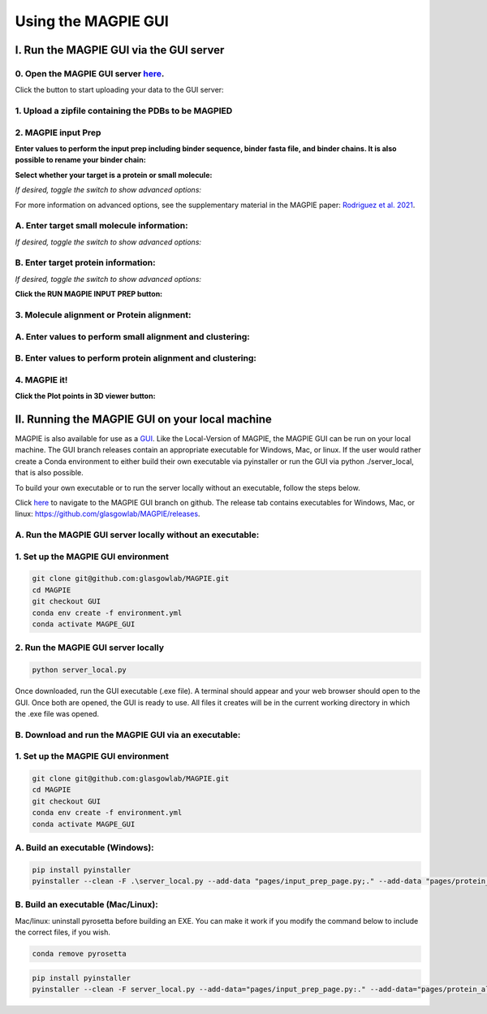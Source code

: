 ================================
Using the MAGPIE GUI
================================

I. Run the MAGPIE GUI via the GUI server
======================================

0. Open the MAGPIE GUI server `here <https://magpie-production.up.railway.app/>`_.
------------------------------------------------------------------------------------

Click the button to start uploading your data to the GUI server: 

.. image:: _static/GUI_start.png

1. Upload a zipfile containing the PDBs to be MAGPIED
-------------------------------------------------------

.. image:: _static/GUI_1.png

2. MAGPIE input Prep
--------------------------------------

**Enter values to perform the input prep including binder sequence, binder fasta file, and binder chains. It is also possible to rename your binder chain:**

.. image:: _static/GUI_2-1.png
   

**Select whether your target is a protein or small molecule:**

.. image:: _static/GUI_2-2.png

*If desired, toggle the switch to show advanced options:*

.. image:: _static/GUI_2-3.png

For more information on advanced options, see the supplementary material in the MAGPIE paper: `Rodriguez et al. 2021 <https://doi.org/10.1101/2021.06.29.450229>`_.

A. Enter target small molecule information:
--------------------------------------------

.. image:: _static/GUI_2_A1.png

*If desired, toggle the switch to show advanced options:*

B. Enter target protein information:
-------------------------------------

.. image:: _static/GUI_2_B1.png

*If desired, toggle the switch to show advanced options:*

**Click the RUN MAGPIE INPUT PREP button:**

.. image:: _static/GUI_run2.png

3. Molecule alignment or Protein alignment: 
--------------------------------------------

A. Enter values to perform small alignment and clustering:
----------------------------------------------------------

.. image:: _static/GUI_3_A1.png

B. Enter values to perform protein alignment and clustering:
--------------------------------------------------------------

.. image:: _static/GUI_3_B1.png


4. MAGPIE it!
--------------

.. image:: _static/GUI_4.png

**Click the Plot points in 3D viewer button:**

.. image:: _static/GUI_run4.png


II. Running the MAGPIE GUI on your local machine
======================================

MAGPIE is also available for use as a `GUI <https://magpie-production.up.railway.app/>`_. Like the Local-Version of MAGPIE, the MAGPIE GUI can be run on your local machine. The GUI branch releases contain an appropriate executable for Windows, Mac, or linux. If the user would rather create a Conda environment to either build their own executable via pyinstaller or run the GUI via python ./server_local, that is also possible. 

To build your own executable or to run the server locally without an executable, follow the steps below.

Click `here <https://github.com/glasgowlab/MAGPIE/tree/GUI>`_ to navigate to the MAGPIE GUI branch on github. The release tab contains executables for Windows, Mac, or linux: `<https://github.com/glasgowlab/MAGPIE/releases>`_.

A. Run the MAGPIE GUI server locally without an executable: 
--------------------------------------------------------
1. Set up the MAGPIE GUI environment
--------------------------------------

.. code-block:: bash

    git clone git@github.com:glasgowlab/MAGPIE.git
    cd MAGPIE
    git checkout GUI
    conda env create -f environment.yml
    conda activate MAGPE_GUI
   
2. Run the MAGPIE GUI server locally
--------------------------------

.. code-block:: bash

    python server_local.py

Once downloaded, run the GUI executable (.exe file). A terminal should appear and your web browser should open to the GUI. Once both are opened, the GUI is ready to use. All files it creates will be in the current working directory in which the .exe file was opened.

B. Download and run the MAGPIE GUI via an executable:
---------------------------------------------------
1. Set up the MAGPIE GUI environment
-------------------------------------

.. code-block:: bash

   git clone git@github.com:glasgowlab/MAGPIE.git
   cd MAGPIE
   git checkout GUI
   conda env create -f environment.yml
   conda activate MAGPE_GUI

A. Build an executable (Windows):
-----------------------------------

.. code-block:: bash

   pip install pyinstaller
   pyinstaller --clean -F .\server_local.py --add-data "pages/input_prep_page.py;." --add-data "pages/protein_align_page.py;." --add-data "pages/sm_align_page.py;." --add-data "pages/MAGPIE_page.py;." --add-data "logomaker;logomaker" --add-data "pages;pages"

B. Build an executable (Mac/Linux):
------------------------------------
Mac/linux: uninstall pyrosetta before building an EXE. You can make it work if you modify the command below to include the correct files, if you wish.

.. code-block:: bash 

   conda remove pyrosetta

.. code-block:: bash

   pip install pyinstaller
   pyinstaller --clean -F server_local.py --add-data="pages/input_prep_page.py:." --add-data="pages/protein_align_page.py:." --add-data="pages/sm_align_page.py:." --add-data="pages/MAGPIE_page.py:." --add-data="logomaker:logomaker" --add-data="pages:pages" --hidden-import='PIL._tkinter_finder' --add-data="logomaker/src:logomaker/src"





